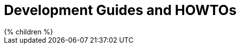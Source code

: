 = Development Guides and HOWTOs
:page-nav-title: Guides
:page-wiki-name: Development Guides and HowTos
:page-wiki-id: 13598804
:page-wiki-metadata-create-user: semancik
:page-wiki-metadata-create-date: 2014-01-09T13:00:36.192+01:00
:page-wiki-metadata-modify-user: mederly
:page-wiki-metadata-modify-date: 2015-08-25T07:20:58.567+02:00
:page-upkeep-status: green

++++
{% children %}
++++